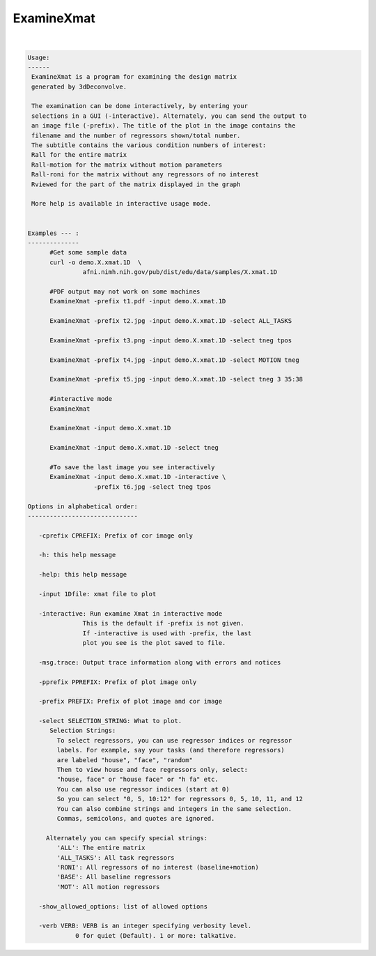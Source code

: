 ***********
ExamineXmat
***********

.. _ExamineXmat:

.. contents:: 
    :depth: 4 

| 

.. code-block:: none

    
    Usage:
    ------ 
     ExamineXmat is a program for examining the design matrix 
     generated by 3dDeconvolve.
     
     The examination can be done interactively, by entering your
     selections in a GUI (-interactive). Alternately, you can send the output to
     an image file (-prefix). The title of the plot in the image contains the 
     filename and the number of regressors shown/total number. 
     The subtitle contains the various condition numbers of interest: 
     Rall for the entire matrix
     Rall-motion for the matrix without motion parameters
     Rall-roni for the matrix without any regressors of no interest
     Rviewed for the part of the matrix displayed in the graph
     
     More help is available in interactive usage mode. 
    
    
    Examples --- :
    --------------
          #Get some sample data
          curl -o demo.X.xmat.1D  \
                   afni.nimh.nih.gov/pub/dist/edu/data/samples/X.xmat.1D
          
          #PDF output may not work on some machines
          ExamineXmat -prefix t1.pdf -input demo.X.xmat.1D 
          
          ExamineXmat -prefix t2.jpg -input demo.X.xmat.1D -select ALL_TASKS  
          
          ExamineXmat -prefix t3.png -input demo.X.xmat.1D -select tneg tpos 
          
          ExamineXmat -prefix t4.jpg -input demo.X.xmat.1D -select MOTION tneg 
    
          ExamineXmat -prefix t5.jpg -input demo.X.xmat.1D -select tneg 3 35:38 
    
          #interactive mode
          ExamineXmat 
          
          ExamineXmat -input demo.X.xmat.1D
          
          ExamineXmat -input demo.X.xmat.1D -select tneg
          
          #To save the last image you see interactively
          ExamineXmat -input demo.X.xmat.1D -interactive \
                      -prefix t6.jpg -select tneg tpos
    
    Options in alphabetical order:
    ------------------------------
    
       -cprefix CPREFIX: Prefix of cor image only 
    
       -h: this help message
    
       -help: this help message
    
       -input 1Dfile: xmat file to plot
    
       -interactive: Run examine Xmat in interactive mode
                   This is the default if -prefix is not given.
                   If -interactive is used with -prefix, the last
                   plot you see is the plot saved to file.
    
       -msg.trace: Output trace information along with errors and notices
    
       -pprefix PPREFIX: Prefix of plot image only 
    
       -prefix PREFIX: Prefix of plot image and cor image 
    
       -select SELECTION_STRING: What to plot.
          Selection Strings:
            To select regressors, you can use regressor indices or regressor 
            labels. For example, say your tasks (and therefore regressors) 
            are labeled "house", "face", "random"
            Then to view house and face regressors only, select:
            "house, face" or "house face" or "h fa" etc.
            You can also use regressor indices (start at 0)
            So you can select "0, 5, 10:12" for regressors 0, 5, 10, 11, and 12
            You can also combine strings and integers in the same selection.
            Commas, semicolons, and quotes are ignored.
            
         Alternately you can specify special strings:
            'ALL': The entire matrix
            'ALL_TASKS': All task regressors
            'RONI': All regressors of no interest (baseline+motion)
            'BASE': All baseline regressors
            'MOT': All motion regressors
    
       -show_allowed_options: list of allowed options
    
       -verb VERB: VERB is an integer specifying verbosity level.
                 0 for quiet (Default). 1 or more: talkative.
    
